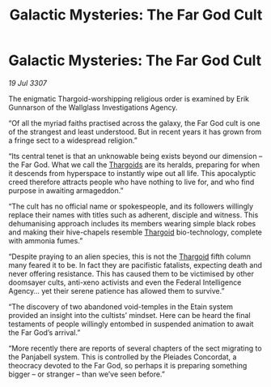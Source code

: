 :PROPERTIES:
:ID:       f58b14d6-8fc2-4a89-959d-2f234ab1c1f0
:END:
#+title: Galactic Mysteries: The Far God Cult
#+filetags: :galnet:

* Galactic Mysteries: The Far God Cult

/19 Jul 3307/

The enigmatic Thargoid-worshipping religious order is examined by Erik Gunnarson of the Wallglass Investigations Agency. 

“Of all the myriad faiths practised across the galaxy, the Far God cult is one of the strangest and least understood. But in recent years it has grown from a fringe sect to a widespread religion.” 

“Its central tenet is that an unknowable being exists beyond our dimension – the Far God. What we call the [[id:09343513-2893-458e-a689-5865fdc32e0a][Thargoids]] are its heralds, preparing for when it descends from hyperspace to instantly wipe out all life. This apocalyptic creed therefore attracts people who have nothing to live for, and who find purpose in awaiting armageddon.” 

“The cult has no official name or spokespeople, and its followers willingly replace their names with titles such as adherent, disciple and witness. This dehumanising approach includes its members wearing simple black robes and making their hive-chapels resemble [[id:09343513-2893-458e-a689-5865fdc32e0a][Thargoid]] bio-technology, complete with ammonia fumes.” 

“Despite praying to an alien species, this is not the [[id:09343513-2893-458e-a689-5865fdc32e0a][Thargoid]] fifth column many feared it to be. In fact they are pacifistic fatalists, expecting death and never offering resistance. This has caused them to be victimised by other doomsayer cults, anti-xeno activists and even the Federal Intelligence Agency… yet their serene patience has allowed them to survive.” 

“The discovery of two abandoned void-temples in the Etain system provided an insight into the cultists’ mindset. Here can be heard the final testaments of people willingly entombed in suspended animation to await the Far God’s arrival.” 

“More recently there are reports of several chapters of the sect migrating to the Panjabell system. This is controlled by the Pleiades Concordat, a theocracy devoted to the Far God, so perhaps it is preparing something bigger – or stranger – than we’ve seen before.”
